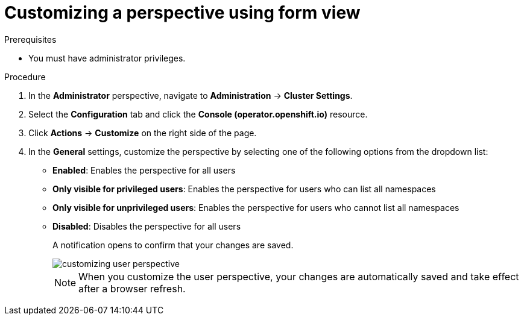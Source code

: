// Module included in the following assembly:
//
// * web_console/customizing-the-web-console.adoc

:_mod-docs-content-type: PROCEDURE
[id="odc-customizing-a-perspective-using-form-view_{context}"]
= Customizing a perspective using form view

.Prerequisites
* You must have administrator privileges.

.Procedure
. In the *Administrator* perspective, navigate to *Administration* -> *Cluster Settings*.
. Select the *Configuration* tab and click the *Console (operator.openshift.io)* resource.
. Click *Actions* -> *Customize* on the right side of the page.
. In the *General* settings, customize the perspective by selecting one of the following options from the dropdown list:
* *Enabled*: Enables the perspective for all users
* *Only visible for privileged users*: Enables the perspective for users who can list all namespaces
* *Only visible for unprivileged users*: Enables the perspective for users who cannot list all namespaces
* *Disabled*: Disables the perspective for all users
+
A notification opens to confirm that your changes are saved.
+
image::customizing-user-perspective.png[]
+
[NOTE]
====
When you customize the user perspective, your changes are automatically saved and take effect after a browser refresh.
====